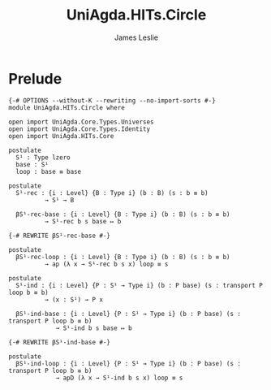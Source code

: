 #+title: UniAgda.HITs.Circle
#+description: The Circle
#+author: James Leslie
#+STARTUP: noindent hideblocks latexpreview
#+OPTIONS: tex:t
* Prelude
#+begin_src agda2
{-# OPTIONS --without-K --rewriting --no-import-sorts #-}
module UniAgda.HITs.Circle where

open import UniAgda.Core.Types.Universes
open import UniAgda.Core.Types.Identity
open import UniAgda.HITs.Core

postulate
  S¹ : Type lzero
  base : S¹
  loop : base ≡ base

postulate
  S¹-rec : {i : Level} {B : Type i} (b : B) (s : b ≡ b)
          → S¹ → B

  βS¹-rec-base : {i : Level} {B : Type i} (b : B) (s : b ≡ b)
          → S¹-rec b s base ↦ b

{-# REWRITE βS¹-rec-base #-}

postulate
  βS¹-rec-loop : {i : Level} {B : Type i} (b : B) (s : b ≡ b)
          → ap (λ x → S¹-rec b s x) loop ≡ s

postulate
  S¹-ind : {i : Level} {P : S¹ → Type i} (b : P base) (s : transport P loop b ≡ b)
          → (x : S¹) → P x

  βS¹-ind-base : {i : Level} {P : S¹ → Type i} (b : P base) (s : transport P loop b ≡ b)
             → S¹-ind b s base ↦ b

{-# REWRITE βS¹-ind-base #-}

postulate
  βS¹-ind-loop : {i : Level} {P : S¹ → Type i} (b : P base) (s : transport P loop b ≡ b)
             → apD (λ x → S¹-ind b s x) loop ≡ s
#+end_src
